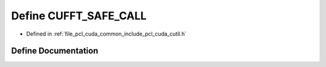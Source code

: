 .. _exhale_define_cutil_8h_1a90f4f2f56d0e4350a7f98c1bfd9f2367:

Define CUFFT_SAFE_CALL
======================

- Defined in :ref:`file_pcl_cuda_common_include_pcl_cuda_cutil.h`


Define Documentation
--------------------


.. doxygendefine:: CUFFT_SAFE_CALL
